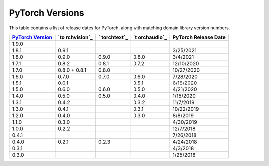 .. _versions:

PyTorch Versions
================

This table contains a list of release dates for PyTorch, along with 
matching domain library version numbers. 


+-------------+-------------+-------------+-------------+-------------+
| `PyTorch    | `to         | `           | `t          | PyTorch     |
| Version`_   | rchvision`_ | torchtext`_ | orchaudio`_ | Release     |
|             |             |             |             | Date        |
+=============+=============+=============+=============+=============+
| 1.9.0       |             |             |             |             |
+-------------+-------------+-------------+-------------+-------------+
| 1.8.1       | 0.9.1       |             |             | 3/25/2021   |
+-------------+-------------+-------------+-------------+-------------+
| 1.8.0       | 0.9.0       | 0.9.0       | 0.8.0       | 3/4/2021    |
+-------------+-------------+-------------+-------------+-------------+
| 1.7.1       | 0.8.2       | 0.8.1       | 0.7.2       | 12/10/2020  |
+-------------+-------------+-------------+-------------+-------------+
| 1.7.0       | 0.8.0 +     | 0.8.0       |             | 10/27/2020  |
|             | 0.8.1       |             |             |             |
+-------------+-------------+-------------+-------------+-------------+
| 1.6.0       | 0.7.0       | 0.7.0       | 0.6.0       | 7/28/2020   |
+-------------+-------------+-------------+-------------+-------------+
| 1.5.1       | 0.6.1       |             | 0.5.1       | 6/18/2020   |
+-------------+-------------+-------------+-------------+-------------+
| 1.5.0       | 0.6.0       | 0.6.0       | 0.5.0       | 4/21/2020   |
+-------------+-------------+-------------+-------------+-------------+
| 1.4.0       | 0.5.0       | 0.5.0       | 0.4.0       | 1/15/2020   |
+-------------+-------------+-------------+-------------+-------------+
| 1.3.1       | 0.4.2       |             | 0.3.2       | 11/7/2019   |
+-------------+-------------+-------------+-------------+-------------+
| 1.3.0       | 0.4.1       |             | 0.3.1       | 10/22/2019  |
+-------------+-------------+-------------+-------------+-------------+
| 1.2.0       | 0.4.0       |             | 0.3.0       | 8/8/2019    |
+-------------+-------------+-------------+-------------+-------------+
| 1.1.0       | 0.3.0       |             |             | 4/30/2019   |
+-------------+-------------+-------------+-------------+-------------+
| 1.0.0       | 0.2.2       |             |             | 12/7/2018   |
+-------------+-------------+-------------+-------------+-------------+
| 0.4.1       |             |             |             | 7/26/2018   |
+-------------+-------------+-------------+-------------+-------------+
| 0.4.0       | 0.2.1       | 0.2.3       |             | 4/24/2018   |
+-------------+-------------+-------------+-------------+-------------+
| 0.3.1       |             |             |             | 4/3/2018    |
+-------------+-------------+-------------+-------------+-------------+
| 0.3.0       |             |             |             | 1/25/2018   |
+-------------+-------------+-------------+-------------+-------------+

.. _PyTorch Version: https://pypi.org/project/torch/
.. _torchvision: https://pypi.org/project/torchvision/
.. _torchtext: https://pypi.org/project/torchtext/
.. _torchaudio: https://pypi.org/project/torchaudio/
